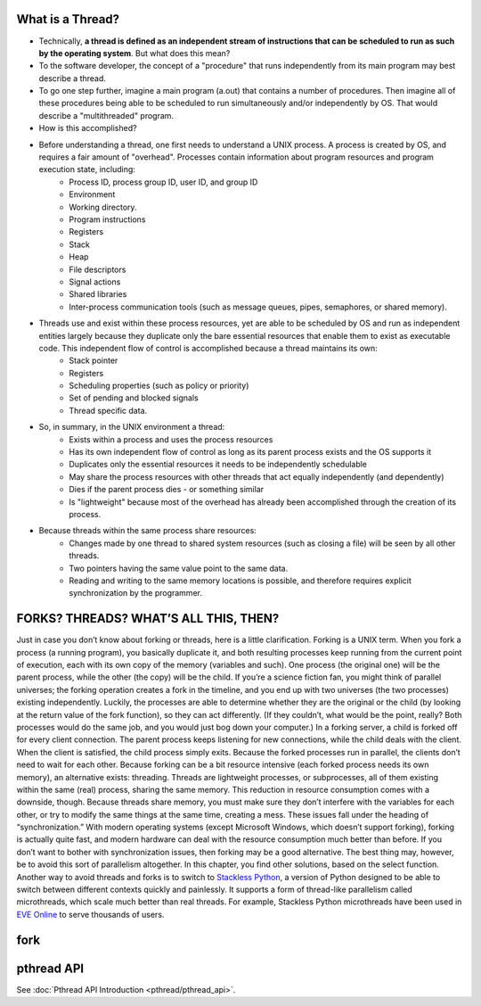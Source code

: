 What is a Thread?
=================

* Technically, **a thread is defined as an independent stream of instructions that can be scheduled to run as such by the operating system**. But what does this mean?

* To the software developer, the concept of a "procedure" that runs independently from its main program may best describe a thread.

* To go one step further, imagine a main program (a.out) that contains a number of procedures. Then imagine all of these procedures being able to be scheduled to run simultaneously and/or independently by OS. That would describe a "multithreaded" program.

* How is this accomplished?
  
* Before understanding a thread, one first needs to understand a UNIX process. A process is created by OS, and requires a fair amount of "overhead". Processes contain information about program resources and program execution state, including:
   * Process ID, process group ID, user ID, and group ID
   * Environment
   * Working directory.
   * Program instructions
   * Registers
   * Stack
   * Heap
   * File descriptors
   * Signal actions
   * Shared libraries
   * Inter-process communication tools (such as message queues, pipes, semaphores, or shared memory).

.. image:: images/process_vs_thread.png

* Threads use and exist within these process resources, yet are able to be scheduled by OS and run as independent entities largely because they duplicate only the bare essential resources that enable them to exist as executable code. This independent flow of control is accomplished because a thread maintains its own:
   * Stack pointer
   * Registers
   * Scheduling properties (such as policy or priority)
   * Set of pending and blocked signals
   * Thread specific data.

* So, in summary, in the UNIX environment a thread:
   * Exists within a process and uses the process resources
   * Has its own independent flow of control as long as its parent process exists and the OS supports it
   * Duplicates only the essential resources it needs to be independently schedulable
   * May share the process resources with other threads that act equally independently (and dependently)
   * Dies if the parent process dies - or something similar
   * Is "lightweight" because most of the overhead has already been accomplished through the creation of its process.

* Because threads within the same process share resources:
   * Changes made by one thread to shared system resources (such as closing a file) will be seen by all other threads.
   * Two pointers having the same value point to the same data.
   * Reading and writing to the same memory locations is possible, and therefore requires explicit synchronization by the programmer.


FORKS? THREADS? WHAT’S ALL THIS, THEN?
======================================

Just in case you don’t know about forking or threads, here is a little clarification. Forking is a UNIX term. When you fork a process (a running program), you basically duplicate it, and both resulting processes keep running from the current point of execution, each with its own copy of the memory (variables and such). One process (the original one) will be the parent process, while the other (the copy) will be the child. If you’re a science fiction fan, you might think of parallel universes; the forking operation creates a fork in the timeline, and you end up with two universes (the two processes) existing independently. Luckily, the processes are able to determine whether they are the original or the child (by looking at the return value of the fork function), so they can act differently. (If they couldn’t, what would be the point, really? Both processes would do the same job, and you would just bog down your computer.) In a forking server, a child is forked off for every client connection. The parent process keeps listening for new connections, while the child deals with the client. When the client is satisfied, the child process simply exits. Because the forked processes run in parallel, the clients don’t need to wait for each other. Because forking can be a bit resource intensive (each forked process needs its own memory), an alternative exists: threading. Threads are lightweight processes, or subprocesses, all of them existing within the same (real) process, sharing the same memory. This reduction in resource consumption comes with a downside, though. Because threads share memory, you must make sure they don’t interfere with the variables for each other, or try to modify the same things at the same time, creating a mess. These issues fall under the heading of “synchronization.” With modern operating systems (except Microsoft Windows, which doesn’t support forking), forking is actually quite fast, and modern hardware can deal with the resource consumption much better than before. If you don’t want to bother with synchronization issues, then forking may be a good alternative. The best thing may, however, be to avoid this sort of parallelism altogether. In this chapter, you find other solutions, based on the select function. Another way to avoid threads and forks is to switch to `Stackless Python <http://stackless.com>`_, a version of Python designed to be able to switch between different contexts quickly and painlessly. It supports a form of thread-like parallelism called microthreads, which scale much better than real threads. For example, Stackless Python microthreads have been used in `EVE Online <http://www.eve-online.com>`_ to serve thousands of users.


fork
====




pthread API
===========

See :doc:`Pthread API Introduction <pthread/pthread_api>`.